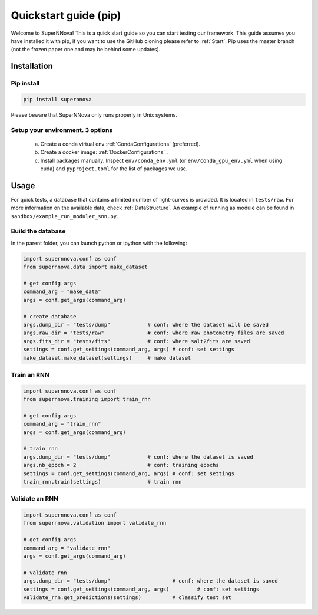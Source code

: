
.. _Start_module:

Quickstart guide (pip)
========================

Welcome to SuperNNova! This is a quick start guide so you can start testing our framework. This guide assumes you have installed it with pip, if you want to use the GitHub cloning please refer to :ref:`Start`. Pip uses the master branch (not the frozen paper one and may be behind some updates).

Installation
~~~~~~~~~~~~~~~~~~~~~~~~~~~~~

Pip install
-----------------------------

.. code::

	pip install supernnova

Please beware that SuperNNova only runs properly in Unix systems. 

Setup your environment. 3 options
-----------------------------------

	a) Create a conda virtual env :ref:`CondaConfigurations` (preferred).
	b) Create a docker image: :ref:`DockerConfigurations` .
	c) Install packages manually. Inspect ``env/conda_env.yml`` (or ``env/conda_gpu_env.yml`` when using cuda) and ``pyproject.toml`` for the list of packages we use.

Usage
~~~~~~~~~~~~~~~~~~~~~~~~~~~~~

For quick tests, a database that contains a limited number of light-curves is provided. It is located in ``tests/raw``. For more information on the available data, check :ref:`DataStructure`. An example of running as module can be found in ``sandbox/example_run_moduler_snn.py``.

Build the database
-----------------------

In the parent folder, you can launch python or ipython with the following:

.. code-block:: python

	import supernnova.conf as conf
	from supernnova.data import make_dataset

	# get config args
	command_arg = "make_data"
	args = conf.get_args(command_arg)

	# create database
	args.dump_dir = "tests/dump"		# conf: where the dataset will be saved
	args.raw_dir = "tests/raw"		# conf: where raw photometry files are saved 
	args.fits_dir = "tests/fits"		# conf: where salt2fits are saved 
	settings = conf.get_settings(command_arg, args)	# conf: set settings
	make_dataset.make_dataset(settings)	# make dataset


Train an RNN
---------------------------------------

.. code-block:: python

	import supernnova.conf as conf
	from supernnova.training import train_rnn

	# get config args
	command_arg = "train_rnn"
	args = conf.get_args(command_arg)

	# train rnn
	args.dump_dir = "tests/dump"		# conf: where the dataset is saved
	args.nb_epoch = 2			# conf: training epochs
	settings = conf.get_settings(command_arg, args)	# conf: set settings
	train_rnn.train(settings)		# train rnn

Validate an RNN
---------------------------------------

.. code-block:: python

	import supernnova.conf as conf
	from supernnova.validation import validate_rnn

	# get config args
	command_arg = "validate_rnn"
	args = conf.get_args(command_arg)

	# validate rnn
	args.dump_dir = "tests/dump"			# conf: where the dataset is saved
	settings = conf.get_settings(command_arg, args)		# conf: set settings
	validate_rnn.get_predictions(settings)		# classify test set


